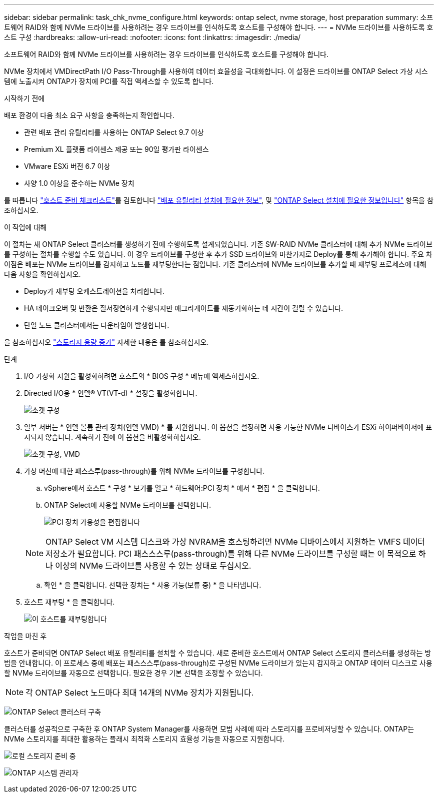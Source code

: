 ---
sidebar: sidebar 
permalink: task_chk_nvme_configure.html 
keywords: ontap select, nvme storage, host preparation 
summary: 소프트웨어 RAID와 함께 NVMe 드라이브를 사용하려는 경우 드라이브를 인식하도록 호스트를 구성해야 합니다. 
---
= NVMe 드라이브를 사용하도록 호스트 구성
:hardbreaks:
:allow-uri-read: 
:nofooter: 
:icons: font
:linkattrs: 
:imagesdir: ./media/


[role="lead"]
소프트웨어 RAID와 함께 NVMe 드라이브를 사용하려는 경우 드라이브를 인식하도록 호스트를 구성해야 합니다.

NVMe 장치에서 VMDirectPath I/O Pass-Through를 사용하여 데이터 효율성을 극대화합니다. 이 설정은 드라이브를 ONTAP Select 가상 시스템에 노출시켜 ONTAP가 장치에 PCI를 직접 액세스할 수 있도록 합니다.

.시작하기 전에
배포 환경이 다음 최소 요구 사항을 충족하는지 확인합니다.

* 관련 배포 관리 유틸리티를 사용하는 ONTAP Select 9.7 이상
* Premium XL 플랫폼 라이센스 제공 또는 90일 평가판 라이센스
* VMware ESXi 버전 6.7 이상
* 사양 1.0 이상을 준수하는 NVMe 장치


를 따릅니다 link:reference_chk_host_prep.html["호스트 준비 체크리스트"]를 검토합니다 link:reference_chk_deploy_req_info.html["배포 유틸리티 설치에 필요한 정보"], 및 link:reference_chk_select_req_info.html["ONTAP Select 설치에 필요한 정보입니다"] 항목을 참조하십시오.

.이 작업에 대해
이 절차는 새 ONTAP Select 클러스터를 생성하기 전에 수행하도록 설계되었습니다. 기존 SW-RAID NVMe 클러스터에 대해 추가 NVMe 드라이브를 구성하는 절차를 수행할 수도 있습니다. 이 경우 드라이브를 구성한 후 추가 SSD 드라이브와 마찬가지로 Deploy를 통해 추가해야 합니다. 주요 차이점은 배포는 NVMe 드라이브를 감지하고 노드를 재부팅한다는 점입니다. 기존 클러스터에 NVMe 드라이브를 추가할 때 재부팅 프로세스에 대해 다음 사항을 확인하십시오.

* Deploy가 재부팅 오케스트레이션을 처리합니다.
* HA 테이크오버 및 반환은 질서정연하게 수행되지만 애그리게이트를 재동기화하는 데 시간이 걸릴 수 있습니다.
* 단일 노드 클러스터에서는 다운타임이 발생합니다.


을 참조하십시오 link:concept_stor_capacity_inc.html["스토리지 용량 증가"] 자세한 내용은 를 참조하십시오.

.단계
. I/O 가상화 지원을 활성화하려면 호스트의 * BIOS 구성 * 메뉴에 액세스하십시오.
. Directed I/O용 * 인텔(R) VT(VT-d) * 설정을 활성화합니다.
+
image:nvme_01.png["소켓 구성"]

. 일부 서버는 * 인텔 볼륨 관리 장치(인텔 VMD) * 를 지원합니다. 이 옵션을 설정하면 사용 가능한 NVMe 디바이스가 ESXi 하이퍼바이저에 표시되지 않습니다. 계속하기 전에 이 옵션을 비활성화하십시오.
+
image:nvme_07.png["소켓 구성, VMD"]

. 가상 머신에 대한 패스스루(pass-through)를 위해 NVMe 드라이브를 구성합니다.
+
.. vSphere에서 호스트 * 구성 * 보기를 열고 * 하드웨어:PCI 장치 * 에서 * 편집 * 을 클릭합니다.
.. ONTAP Select에 사용할 NVMe 드라이브를 선택합니다.
+
image:nvme_02.png["PCI 장치 가용성을 편집합니다"]

+

NOTE: ONTAP Select VM 시스템 디스크와 가상 NVRAM을 호스팅하려면 NVMe 디바이스에서 지원하는 VMFS 데이터 저장소가 필요합니다. PCI 패스스스루(pass-through)를 위해 다른 NVMe 드라이브를 구성할 때는 이 목적으로 하나 이상의 NVMe 드라이브를 사용할 수 있는 상태로 두십시오.

.. 확인 * 을 클릭합니다. 선택한 장치는 * 사용 가능(보류 중) * 을 나타냅니다.


. 호스트 재부팅 * 을 클릭합니다.
+
image:nvme_03.png["이 호스트를 재부팅합니다"]



.작업을 마친 후
호스트가 준비되면 ONTAP Select 배포 유틸리티를 설치할 수 있습니다. 새로 준비한 호스트에서 ONTAP Select 스토리지 클러스터를 생성하는 방법을 안내합니다. 이 프로세스 중에 배포는 패스스스루(pass-through)로 구성된 NVMe 드라이브가 있는지 감지하고 ONTAP 데이터 디스크로 사용할 NVMe 드라이브를 자동으로 선택합니다. 필요한 경우 기본 선택을 조정할 수 있습니다.


NOTE: 각 ONTAP Select 노드마다 최대 14개의 NVMe 장치가 지원됩니다.

image:nvme_04.png["ONTAP Select 클러스터 구축"]

클러스터를 성공적으로 구축한 후 ONTAP System Manager를 사용하면 모범 사례에 따라 스토리지를 프로비저닝할 수 있습니다. ONTAP는 NVMe 스토리지를 최대한 활용하는 플래시 최적화 스토리지 효율성 기능을 자동으로 지원합니다.

image:nvme_05.png["로컬 스토리지 준비 중"]

image:nvme_06.png["ONTAP 시스템 관리자"]
